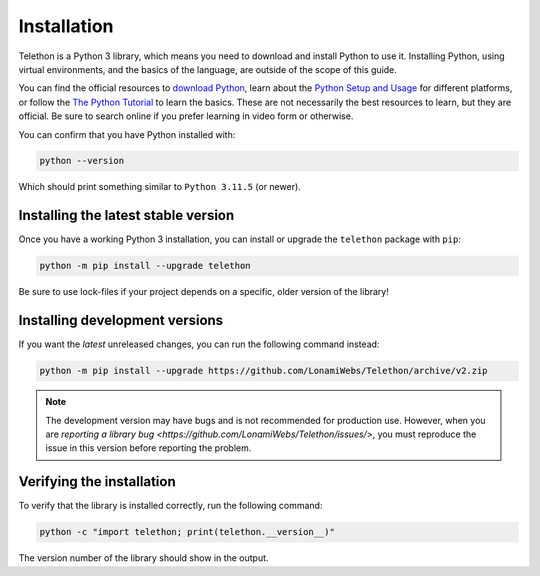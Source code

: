 Installation
============

Telethon is a Python 3 library, which means you need to download and install Python to use it.
Installing Python, using virtual environments, and the basics of the language, are outside of the scope of this guide.

You can find the official resources to `download Python <https://www.python.org/downloads/>`_,
learn about the `Python Setup and Usage <https://docs.python.org/3/using/index.html>`_ for different platforms,
or follow the `The Python Tutorial <https://docs.python.org/3/tutorial/index.html>`_ to learn the basics.
These are not necessarily the best resources to learn, but they are official.
Be sure to search online if you prefer learning in video form or otherwise.

You can confirm that you have Python installed with:

.. code-block:: shell

    python --version

Which should print something similar to ``Python 3.11.5`` (or newer).


Installing the latest stable version
------------------------------------

Once you have a working Python 3 installation, you can install or upgrade the ``telethon`` package with ``pip``:

.. code-block:: shell

    python -m pip install --upgrade telethon

Be sure to use lock-files if your project depends on a specific, older version of the library!


Installing development versions
-------------------------------

If you want the *latest* unreleased changes, you can run the following command instead:

.. code-block:: shell

    python -m pip install --upgrade https://github.com/LonamiWebs/Telethon/archive/v2.zip

.. note::

    The development version may have bugs and is not recommended for production use.
    However, when you are `reporting a library bug <https://github.com/LonamiWebs/Telethon/issues/>`,
    you must reproduce the issue in this version before reporting the problem.


Verifying the installation
--------------------------

To verify that the library is installed correctly, run the following command:

.. code-block:: shell

    python -c "import telethon; print(telethon.__version__)"

The version number of the library should show in the output.
